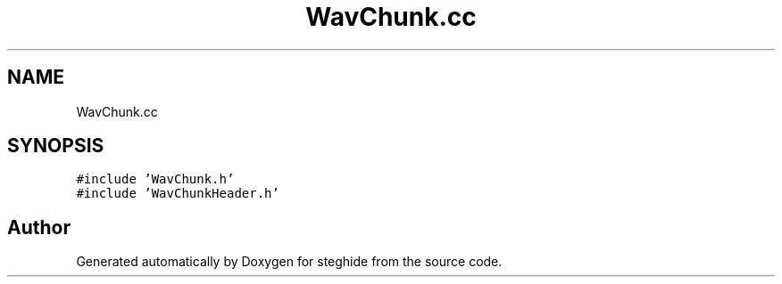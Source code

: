 .TH "WavChunk.cc" 3 "Thu Aug 17 2017" "Version 0.5.1" "steghide" \" -*- nroff -*-
.ad l
.nh
.SH NAME
WavChunk.cc
.SH SYNOPSIS
.br
.PP
\fC#include 'WavChunk\&.h'\fP
.br
\fC#include 'WavChunkHeader\&.h'\fP
.br

.SH "Author"
.PP 
Generated automatically by Doxygen for steghide from the source code\&.

